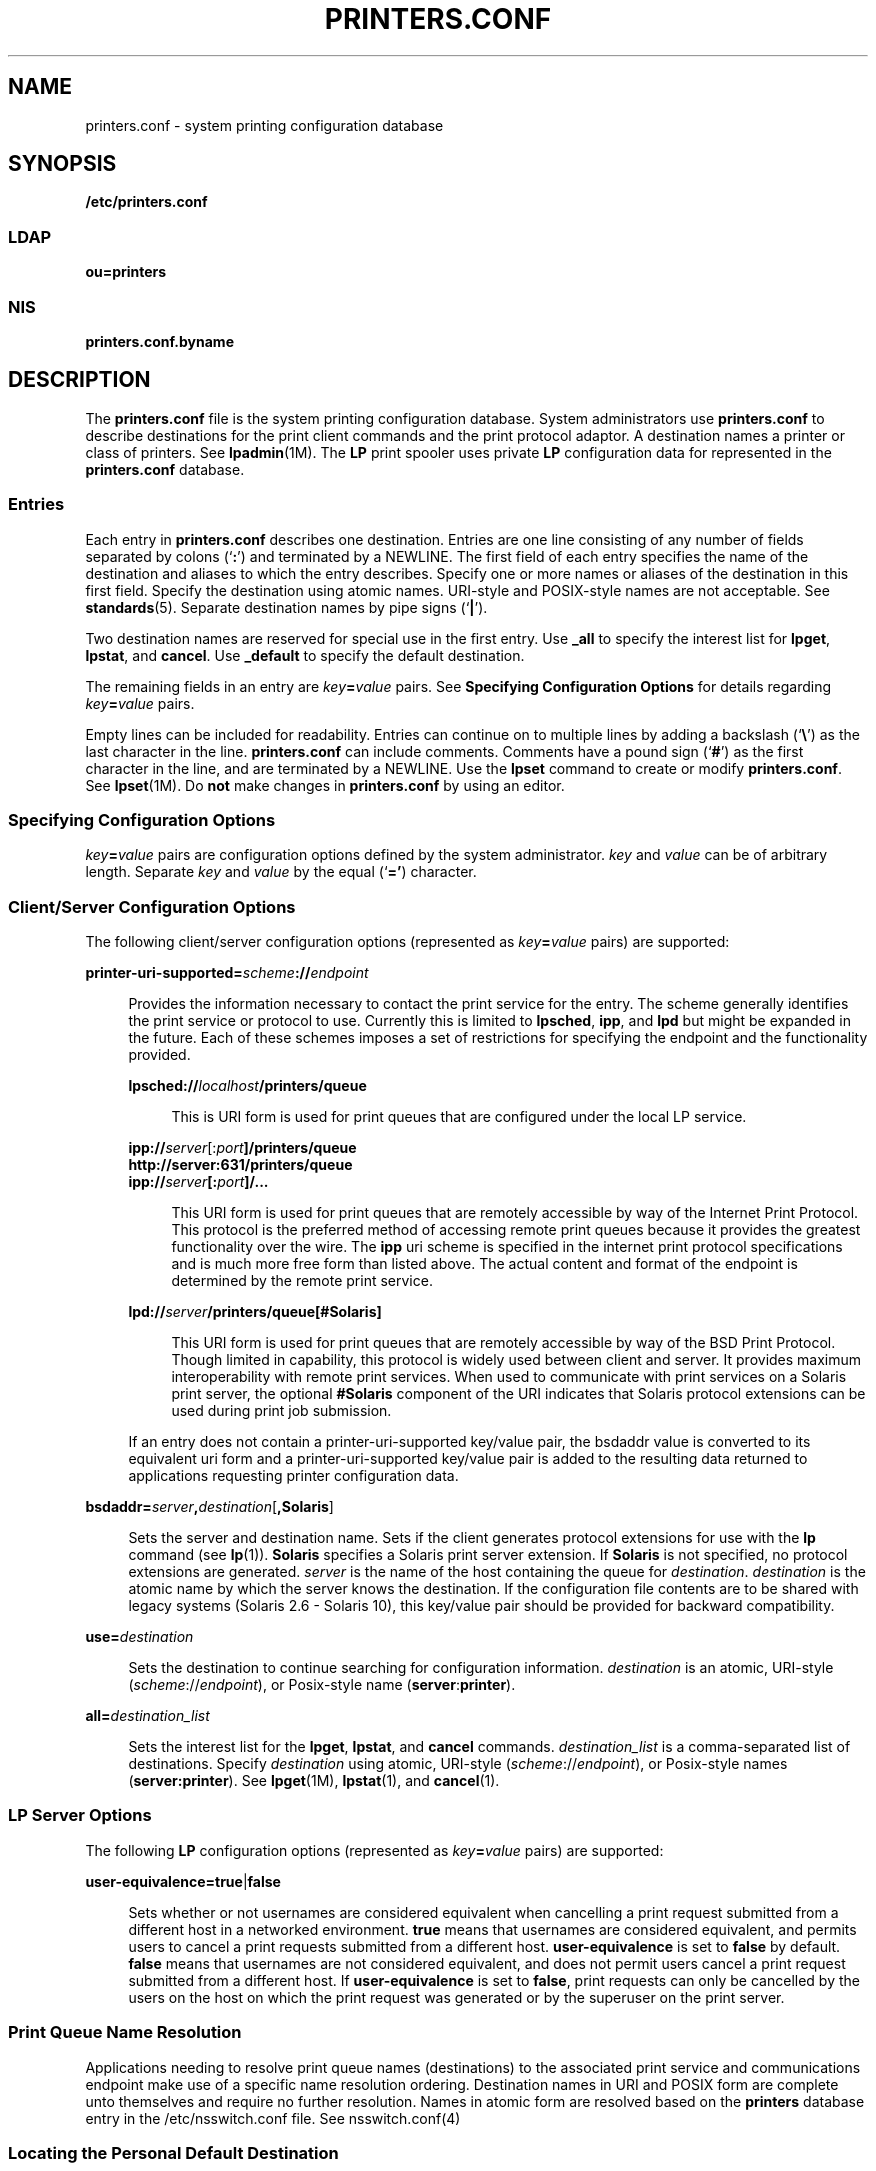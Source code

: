'\" te
.\" Copyright (C) 2006, Sun Microsystems, Inc. All Rights Reserved
.\" The contents of this file are subject to the terms of the Common Development and Distribution License (the "License").  You may not use this file except in compliance with the License.
.\" You can obtain a copy of the license at usr/src/OPENSOLARIS.LICENSE or http://www.opensolaris.org/os/licensing.  See the License for the specific language governing permissions and limitations under the License.
.\" When distributing Covered Code, include this CDDL HEADER in each file and include the License file at usr/src/OPENSOLARIS.LICENSE.  If applicable, add the following below this CDDL HEADER, with the fields enclosed by brackets "[]" replaced with your own identifying information: Portions Copyright [yyyy] [name of copyright owner]
.TH PRINTERS.CONF 4 "Feb 25, 2017"
.SH NAME
printers.conf \- system printing configuration database
.SH SYNOPSIS
.LP
.nf
\fB/etc/printers.conf\fR
.fi

.SS "LDAP"
.LP
.nf
\fBou=printers\fR
.fi

.SS "NIS"
.LP
.nf
\fBprinters.conf.byname\fR
.fi

.SH DESCRIPTION
.LP
The \fBprinters.conf\fR file is the system printing configuration database.
System administrators use \fBprinters.conf\fR to describe destinations for the
print client commands and the print protocol adaptor. A destination names a
printer or class of printers. See \fBlpadmin\fR(1M). The \fBLP\fR print spooler
uses private \fBLP\fR configuration data for represented in the
\fBprinters.conf\fR database.
.SS "Entries"
.LP
Each entry in \fBprinters.conf\fR describes one destination. Entries are one
line consisting of any number of fields separated by colons (`\fB:\fR') and
terminated by a NEWLINE. The first field of each entry specifies the name of
the destination and aliases to which the entry describes. Specify one or more
names or aliases of the destination in this first field. Specify the
destination using atomic names. URI-style and POSIX-style names are not
acceptable. See \fBstandards\fR(5). Separate destination names by pipe signs
(`\fB|\fR').
.sp
.LP
Two destination names are reserved for special use in the first entry. Use
\fB_all\fR to specify the interest list for \fBlpget\fR, \fBlpstat\fR, and
\fBcancel\fR. Use \fB_default\fR to specify the default destination.
.sp
.LP
The remaining fields in an entry are \fIkey\fR\fB=\fR\fIvalue\fR pairs. See
\fBSpecifying Configuration Options\fR for details regarding
\fIkey\fR\fB=\fR\fIvalue\fR pairs.
.sp
.LP
Empty lines can be included for readability. Entries can continue on to
multiple lines by adding a backslash (`\fB\e\fR\&') as the last character in
the line. \fBprinters.conf\fR can include comments. Comments have a pound sign
(`\fB#\fR') as the first character in the line, and are terminated by a
NEWLINE. Use the \fBlpset\fR command to create or modify \fBprinters.conf\fR.
See \fBlpset\fR(1M). Do \fBnot\fR make changes in \fBprinters.conf\fR by using
an editor.
.SS "Specifying Configuration Options"
.LP
\fIkey\fR\fB=\fR\fIvalue\fR pairs are configuration options defined by the
system administrator. \fIkey\fR and \fIvalue\fR can be of arbitrary length.
Separate \fIkey\fR and \fIvalue\fR by the equal (`\fB='\fR) character.
.SS "Client/Server Configuration Options"
.LP
The following client/server configuration options (represented as
\fIkey\fR\fB=\fR\fIvalue\fR pairs) are supported:
.sp
.ne 2
.na
\fB\fBprinter-uri-supported=\fR\fIscheme\fR\fB://\fR\fIendpoint\fR\fR
.ad
.sp .6
.RS 4n
Provides the information necessary to contact the print service for the entry.
The scheme generally identifies the print service or protocol to use. Currently
this is limited to \fBlpsched\fR, \fBipp\fR, and \fBlpd\fR but might be
expanded in the future. Each of these schemes imposes a set of restrictions for
specifying the endpoint and the functionality provided.
.sp
.ne 2
.na
\fB\fBlpsched://\fR\fIlocalhost\fR\fB/printers/queue\fR\fR
.ad
.sp .6
.RS 4n
 This is URI form is used for print queues that are configured under the local
LP service.
.RE

.sp
.ne 2
.na
\fB\fBipp://\fR\fIserver\fR[:\fIport\fR\fB]/printers/queue\fR\fR
.ad
.br
.na
\fB\fBhttp://server:631/printers/queue\fR\fR
.ad
.br
.na
\fB\fBipp://\fR\fIserver\fR\fB[:\fR\fIport\fR\fB]/...\fR\fR
.ad
.sp .6
.RS 4n
This URI form is used for print queues that are remotely accessible by way of
the Internet Print Protocol. This protocol is the preferred method of accessing
remote print queues because it provides the greatest functionality over the
wire. The \fBipp\fR uri scheme is specified in the internet print protocol
specifications and is much more free form than listed above. The actual content
and format of the endpoint is determined by the remote print service.
.RE

.sp
.ne 2
.na
\fB\fBlpd://\fR\fIserver\fR\fB/printers/queue[#Solaris]\fR\fR
.ad
.sp .6
.RS 4n
This URI form is used for print queues that are remotely accessible by way of
the BSD Print Protocol. Though limited in capability, this protocol is widely
used between client and server. It provides maximum interoperability with
remote print services. When used to communicate with print services on a
Solaris print server, the optional \fB#Solaris\fR component of the URI
indicates that Solaris protocol extensions can be used during print job
submission.
.RE

If an entry does not contain a printer-uri-supported key/value pair, the
bsdaddr value is converted to its equivalent uri form and a
printer-uri-supported key/value pair is added to the resulting data returned to
applications requesting printer configuration data.
.RE

.sp
.ne 2
.na
\fB\fBbsdaddr=\fR\fIserver\fR\fB,\fR\fIdestination\fR[\fB,Solaris\fR]\fR
.ad
.sp .6
.RS 4n
Sets the server and destination name. Sets if the client generates protocol
extensions for use with the \fBlp\fR command (see \fBlp\fR(1)). \fBSolaris\fR
specifies a Solaris print server extension. If \fBSolaris\fR is not specified,
no protocol extensions are generated. \fIserver\fR is the name of the host
containing the queue for \fIdestination\fR. \fIdestination\fR is the atomic
name by which the server knows the destination.  If the configuration file
contents are to be shared with legacy systems (Solaris 2.6 - Solaris 10), this
key/value pair should be provided for backward compatibility.
.RE

.sp
.ne 2
.na
\fB\fBuse=\fR\fIdestination\fR\fR
.ad
.sp .6
.RS 4n
Sets the destination to continue searching for configuration information.
\fIdestination\fR is an atomic, URI-style (\fIscheme\fR://\fIendpoint\fR), or
Posix-style name (\fBserver\fR:\fBprinter\fR).
.RE

.sp
.ne 2
.na
\fB\fBall=\fR\fIdestination_list\fR\fR
.ad
.sp .6
.RS 4n
Sets the interest list for the \fBlpget\fR, \fBlpstat\fR, and \fBcancel\fR
commands. \fIdestination_list\fR is a comma-separated list of destinations.
Specify \fIdestination\fR using atomic, URI-style
(\fIscheme\fR://\fIendpoint\fR), or Posix-style names (\fBserver:printer\fR).
See \fBlpget\fR(1M), \fBlpstat\fR(1), and \fBcancel\fR(1).
.RE

.SS "LP Server Options"
.LP
The following \fBLP\fR configuration options (represented as
\fIkey\fR\fB=\fR\fIvalue\fR pairs) are supported:
.sp
.ne 2
.na
\fB\fBuser-equivalence=\fR\fBtrue\fR|\fBfalse\fR\fR
.ad
.sp .6
.RS 4n
Sets whether or not usernames are considered equivalent when cancelling a print
request submitted from a different host in a networked environment. \fBtrue\fR
means that usernames are considered equivalent, and permits users to cancel a
print requests submitted from a different host. \fBuser-equivalence\fR is set
to \fBfalse\fR by default. \fBfalse\fR means that usernames are not considered
equivalent, and does not permit users cancel a print request submitted from a
different host. If \fBuser-equivalence\fR is set to \fBfalse\fR, print requests
can only be cancelled by the users on the host on which the print request was
generated or by the superuser on the print server.
.RE

.SS "Print Queue Name Resolution"
.LP
Applications needing to resolve print queue names (destinations) to the
associated print service and communications endpoint make use of a specific
name resolution ordering. Destination names in URI and POSIX form are complete
unto themselves and require no further resolution.  Names in atomic form are
resolved based on the \fBprinters\fR database entry in the /etc/nsswitch.conf
file. See nsswitch.conf(4)
.SS "Locating the Personal Default Destination"
.LP
The default destination is located differently depending on the command.
.sp
.LP
The \fBlp\fR command locates the default destination in the following order:
.RS +4
.TP
1.
\fBlp\fR command's \fB-d\fR \fIdestination\fR option.
.RE
.RS +4
.TP
2.
\fBLPDEST\fR environment variable.
.RE
.RS +4
.TP
3.
\fBPRINTER\fR environment variable.
.RE
.RS +4
.TP
4.
\fB_default\fR destination in \fB$HOME/.printers\fR.
.RE
.RS +4
.TP
5.
\fB_default\fR destination in \fB/etc/printers.conf\fR.
.RE
.sp
.LP
The \fBlpr\fR, \fBlpq\fR, and \fBlprm\fR commands locate the default
destination in the following order:
.RS +4
.TP
1.
\fBlpr\fR command's \fB-P\fR \fIdestination\fR option.
.RE
.RS +4
.TP
2.
\fBPRINTER\fR environment variable.
.RE
.RS +4
.TP
3.
\fBLPDEST\fR environment variable.
.RE
.RS +4
.TP
4.
\fB_default\fR destination in \fB$HOME/.printers\fR.
.RE
.RS +4
.TP
5.
\fB_default\fR destination in \fB/etc/printers.conf\fR.
.RE
.SS "Locating the Interest List for lpstat, lpget, and cancel"
.LP
The \fBlpget\fR, \fBlpstat\fR, and \fBcancel\fR commands locate the interest
list in the following order:
.RS +4
.TP
1.
\fB_all\fR list in \fB$HOME/.printers\fR.
.RE
.RS +4
.TP
2.
\fB_all\fR list in \fB/etc/printers.conf\fR.
.RE
.SH EXAMPLES
.LP
\fBExample 1 \fRSetting the Interest List
.sp
.LP
The following entry sets the interest list for the \fBlpget\fR, \fBlpstat\fR
and \fBcancel\fR commands to \fBprinter1\fR, \fBprinter2\fR and \fBprinter3\fR:

.sp
.in +2
.nf
\fB_all:all=printer1,printer2,printer3\fR
.fi
.in -2
.sp

.LP
\fBExample 2 \fRSetting the Server Name
.sp
.LP
The following entry sets the server name to \fBserver\fR and printer name
to \fBps_printer\fR for destinations \fBprinter1\fR and \fBps\fR. It does not
generate BSD protocol extensions.

.sp
.in +2
.nf
\fBprinter1|ps:bsdaddr=server,ps_printer\fR
.fi
.in -2
.sp

.LP
\fBExample 3 \fRSetting Server Name and Destination Name
.sp
.LP
The following entry sets the server name to \fBserver\fR and destination name
to \fBpcl_printer\fR, for destination \fBprinter2\fR. It also generates
\fBSolaris\fR protocol extensions.

.sp
.in +2
.nf
\fBprinter2:printer-uri-supported=lpd\://server/printers/pcl_printer#Solaris\fR
.fi
.in -2
.sp

.LP
\fBExample 4 \fRSetting Server Name and Destination Name with Continuous Search
.sp
.LP
The following entry sets the server name to \fBserver\fR and destination name
to \fBnew_printer\fR, for destination \fBprinter3\fR. It also sets the
\fBprinter3\fR to continue searching for configuration information to printer
\fBanother_printer\fR.

.sp
.in +2
.nf
\fBprinter3:bsdaddr=server,new_printer:use=another_printer\fR
.fi
.in -2
.sp

.LP
\fBExample 5 \fRSetting Default Destination
.sp
.LP
The following entry sets the default destination to continue searching for
configuration information to destination \fBprinter1\fR.

.sp
.in +2
.nf
\fB_default:use=printer1\fR
.fi
.in -2
.sp

.LP
\fBExample 6 \fRUsing IPP as the URI
.sp
.LP
The following example uses IPP as the URI:

.sp
.in +2
.nf
\fBprinter4:printer-uri-supported=ipp\e://server/printers/queue\fR
.fi
.in -2
.sp

.SH FILES
.ne 2
.na
\fB\fB/etc/printers.conf\fR\fR
.ad
.RS 30n
System configuration database
.RE

.sp
.ne 2
.na
\fB\fB$HOME/.printers\fR\fR
.ad
.RS 30n
User-configurable printer database
.RE

.sp
.ne 2
.na
\fB\fBou=printers\fR\fR
.ad
.RS 30n
LDAP version of \fB/etc/printers.conf\fR
.RE

.sp
.ne 2
.na
\fB\fBprinters.conf.byname\fR (\fBNIS\fR)\fR
.ad
.RS 30n
\fBNIS\fR version of \fB/etc/printers.conf\fR
.RE

.SH ATTRIBUTES
.LP
See \fBattributes\fR(5) for descriptions of the following attributes:
.sp

.sp
.TS
box;
c | c
l | l .
ATTRIBUTE TYPE	ATTRIBUTE VALUE
_
Stability Level	Stable
.TE

.SH SEE ALSO
.LP
\fBcancel\fR(1), \fBenable\fR(1), \fBenable\fR(1), \fBlp\fR(1), \fBlpq\fR(1B),
\fBlpr\fR(1B), \fBlprm\fR(1B), \fBlpstat\fR(1), \fBaccept\fR(1M),
\fBin.lpd\fR(1M), \fBlpadmin\fR(1M), \fBlpget\fR(1M), \fBlpmove\fR(1M),
\fBlpset\fR(1M), \fBaccept\fR(1M), \fBnsswitch.conf\fR(4), \fBprinters\fR(4),
\fBattributes\fR(5), \fBstandards\fR(5)
.sp
.LP
\fISystem Administration Guide: Basic Administration\fR
